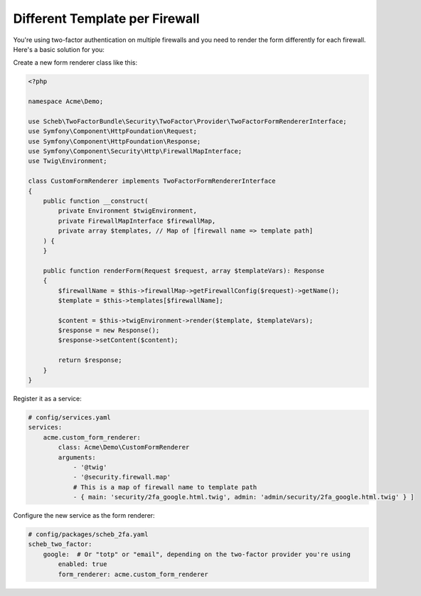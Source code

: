 Different Template per Firewall
===============================

You're using two-factor authentication on multiple firewalls and you need to render the form differently for each
firewall. Here's a basic solution for you:

Create a new form renderer class like this:

.. code-block:: php

   <?php

   namespace Acme\Demo;

   use Scheb\TwoFactorBundle\Security\TwoFactor\Provider\TwoFactorFormRendererInterface;
   use Symfony\Component\HttpFoundation\Request;
   use Symfony\Component\HttpFoundation\Response;
   use Symfony\Component\Security\Http\FirewallMapInterface;
   use Twig\Environment;

   class CustomFormRenderer implements TwoFactorFormRendererInterface
   {
       public function __construct(
           private Environment $twigEnvironment,
           private FirewallMapInterface $firewallMap,
           private array $templates, // Map of [firewall name => template path]
       ) {
       }

       public function renderForm(Request $request, array $templateVars): Response
       {
           $firewallName = $this->firewallMap->getFirewallConfig($request)->getName();
           $template = $this->templates[$firewallName];

           $content = $this->twigEnvironment->render($template, $templateVars);
           $response = new Response();
           $response->setContent($content);

           return $response;
       }
   }

Register it as a service:

.. code-block:: yaml

   # config/services.yaml
   services:
       acme.custom_form_renderer:
           class: Acme\Demo\CustomFormRenderer
           arguments:
               - '@twig'
               - '@security.firewall.map'
               # This is a map of firewall name to template path
               - { main: 'security/2fa_google.html.twig', admin: 'admin/security/2fa_google.html.twig' } ]

Configure the new service as the form renderer:

.. code-block:: yaml

   # config/packages/scheb_2fa.yaml
   scheb_two_factor:
       google:  # Or "totp" or "email", depending on the two-factor provider you're using
           enabled: true
           form_renderer: acme.custom_form_renderer
